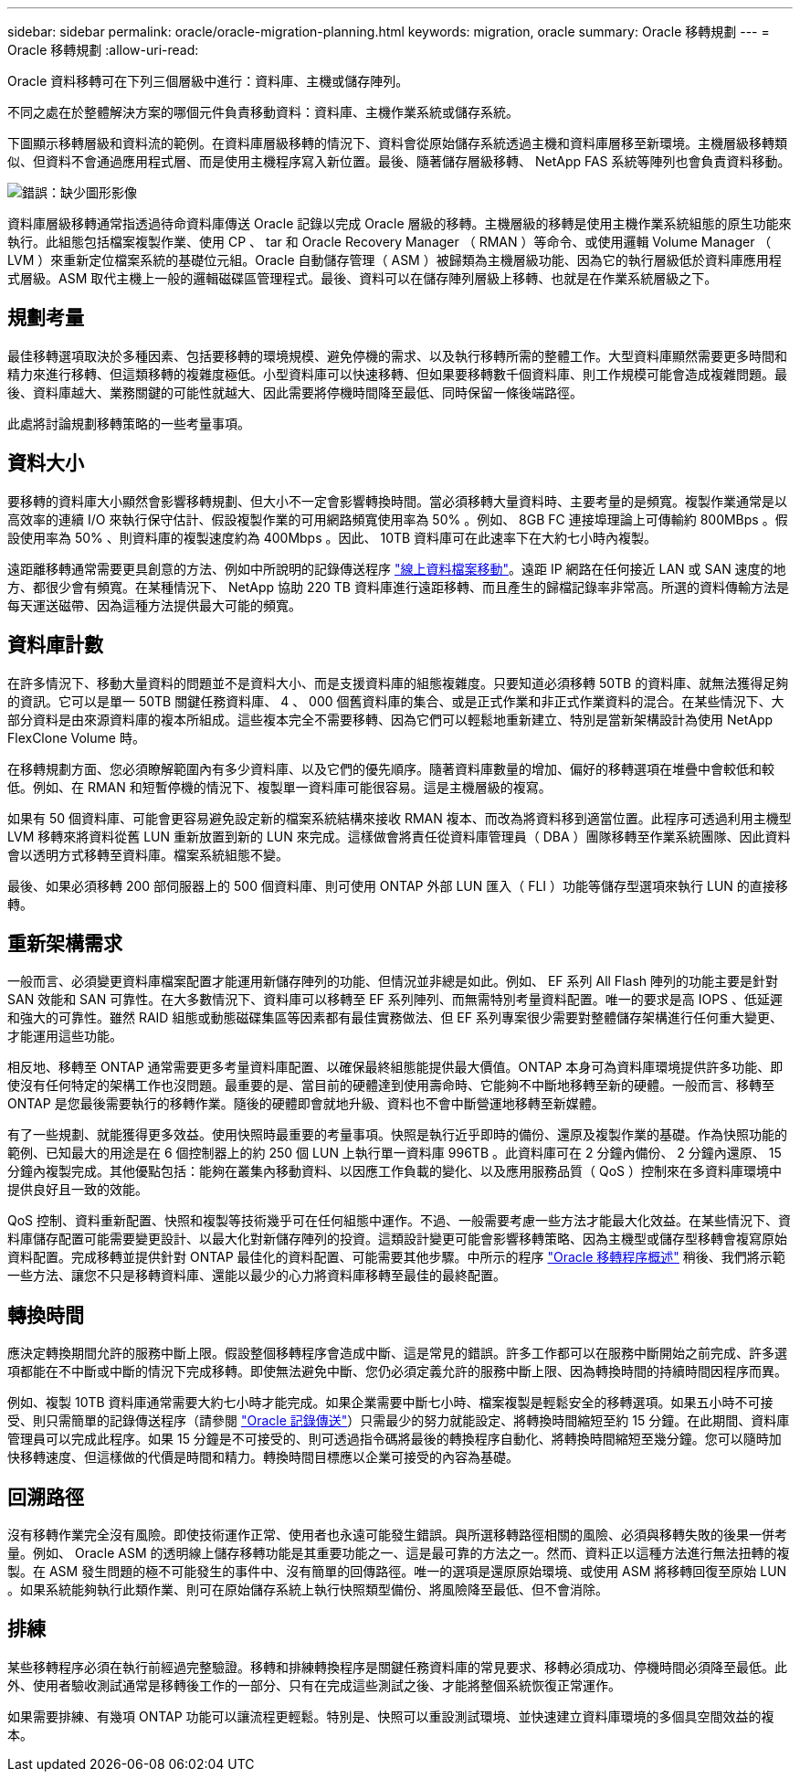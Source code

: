 ---
sidebar: sidebar 
permalink: oracle/oracle-migration-planning.html 
keywords: migration, oracle 
summary: Oracle 移轉規劃 
---
= Oracle 移轉規劃
:allow-uri-read: 


[role="lead"]
Oracle 資料移轉可在下列三個層級中進行：資料庫、主機或儲存陣列。

不同之處在於整體解決方案的哪個元件負責移動資料：資料庫、主機作業系統或儲存系統。

下圖顯示移轉層級和資料流的範例。在資料庫層級移轉的情況下、資料會從原始儲存系統透過主機和資料庫層移至新環境。主機層級移轉類似、但資料不會通過應用程式層、而是使用主機程序寫入新位置。最後、隨著儲存層級移轉、 NetApp FAS 系統等陣列也會負責資料移動。

image:levels.png["錯誤：缺少圖形影像"]

資料庫層級移轉通常指透過待命資料庫傳送 Oracle 記錄以完成 Oracle 層級的移轉。主機層級的移轉是使用主機作業系統組態的原生功能來執行。此組態包括檔案複製作業、使用 CP 、 tar 和 Oracle Recovery Manager （ RMAN ）等命令、或使用邏輯 Volume Manager （ LVM ）來重新定位檔案系統的基礎位元組。Oracle 自動儲存管理（ ASM ）被歸類為主機層級功能、因為它的執行層級低於資料庫應用程式層級。ASM 取代主機上一般的邏輯磁碟區管理程式。最後、資料可以在儲存陣列層級上移轉、也就是在作業系統層級之下。



== 規劃考量

最佳移轉選項取決於多種因素、包括要移轉的環境規模、避免停機的需求、以及執行移轉所需的整體工作。大型資料庫顯然需要更多時間和精力來進行移轉、但這類移轉的複雜度極低。小型資料庫可以快速移轉、但如果要移轉數千個資料庫、則工作規模可能會造成複雜問題。最後、資料庫越大、業務關鍵的可能性就越大、因此需要將停機時間降至最低、同時保留一條後端路徑。

此處將討論規劃移轉策略的一些考量事項。



== 資料大小

要移轉的資料庫大小顯然會影響移轉規劃、但大小不一定會影響轉換時間。當必須移轉大量資料時、主要考量的是頻寬。複製作業通常是以高效率的連續 I/O 來執行保守估計、假設複製作業的可用網路頻寬使用率為 50% 。例如、 8GB FC 連接埠理論上可傳輸約 800MBps 。假設使用率為 50% 、則資料庫的複製速度約為 400Mbps 。因此、 10TB 資料庫可在此速率下在大約七小時內複製。

遠距離移轉通常需要更具創意的方法、例如中所說明的記錄傳送程序 link:oracle-migration-datafile-move.html["線上資料檔案移動"]。遠距 IP 網路在任何接近 LAN 或 SAN 速度的地方、都很少會有頻寬。在某種情況下、 NetApp 協助 220 TB 資料庫進行遠距移轉、而且產生的歸檔記錄率非常高。所選的資料傳輸方法是每天運送磁帶、因為這種方法提供最大可能的頻寬。



== 資料庫計數

在許多情況下、移動大量資料的問題並不是資料大小、而是支援資料庫的組態複雜度。只要知道必須移轉 50TB 的資料庫、就無法獲得足夠的資訊。它可以是單一 50TB 關鍵任務資料庫、 4 、 000 個舊資料庫的集合、或是正式作業和非正式作業資料的混合。在某些情況下、大部分資料是由來源資料庫的複本所組成。這些複本完全不需要移轉、因為它們可以輕鬆地重新建立、特別是當新架構設計為使用 NetApp FlexClone Volume 時。

在移轉規劃方面、您必須瞭解範圍內有多少資料庫、以及它們的優先順序。隨著資料庫數量的增加、偏好的移轉選項在堆疊中會較低和較低。例如、在 RMAN 和短暫停機的情況下、複製單一資料庫可能很容易。這是主機層級的複寫。

如果有 50 個資料庫、可能會更容易避免設定新的檔案系統結構來接收 RMAN 複本、而改為將資料移到適當位置。此程序可透過利用主機型 LVM 移轉來將資料從舊 LUN 重新放置到新的 LUN 來完成。這樣做會將責任從資料庫管理員（ DBA ）團隊移轉至作業系統團隊、因此資料會以透明方式移轉至資料庫。檔案系統組態不變。

最後、如果必須移轉 200 部伺服器上的 500 個資料庫、則可使用 ONTAP 外部 LUN 匯入（ FLI ）功能等儲存型選項來執行 LUN 的直接移轉。



== 重新架構需求

一般而言、必須變更資料庫檔案配置才能運用新儲存陣列的功能、但情況並非總是如此。例如、 EF 系列 All Flash 陣列的功能主要是針對 SAN 效能和 SAN 可靠性。在大多數情況下、資料庫可以移轉至 EF 系列陣列、而無需特別考量資料配置。唯一的要求是高 IOPS 、低延遲和強大的可靠性。雖然 RAID 組態或動態磁碟集區等因素都有最佳實務做法、但 EF 系列專案很少需要對整體儲存架構進行任何重大變更、才能運用這些功能。

相反地、移轉至 ONTAP 通常需要更多考量資料庫配置、以確保最終組態能提供最大價值。ONTAP 本身可為資料庫環境提供許多功能、即使沒有任何特定的架構工作也沒問題。最重要的是、當目前的硬體達到使用壽命時、它能夠不中斷地移轉至新的硬體。一般而言、移轉至 ONTAP 是您最後需要執行的移轉作業。隨後的硬體即會就地升級、資料也不會中斷營運地移轉至新媒體。

有了一些規劃、就能獲得更多效益。使用快照時最重要的考量事項。快照是執行近乎即時的備份、還原及複製作業的基礎。作為快照功能的範例、已知最大的用途是在 6 個控制器上的約 250 個 LUN 上執行單一資料庫 996TB 。此資料庫可在 2 分鐘內備份、 2 分鐘內還原、 15 分鐘內複製完成。其他優點包括：能夠在叢集內移動資料、以因應工作負載的變化、以及應用服務品質（ QoS ）控制來在多資料庫環境中提供良好且一致的效能。

QoS 控制、資料重新配置、快照和複製等技術幾乎可在任何組態中運作。不過、一般需要考慮一些方法才能最大化效益。在某些情況下、資料庫儲存配置可能需要變更設計、以最大化對新儲存陣列的投資。這類設計變更可能會影響移轉策略、因為主機型或儲存型移轉會複寫原始資料配置。完成移轉並提供針對 ONTAP 最佳化的資料配置、可能需要其他步驟。中所示的程序 link:oracle-migration-procedures-overview.html["Oracle 移轉程序概述"] 稍後、我們將示範一些方法、讓您不只是移轉資料庫、還能以最少的心力將資料庫移轉至最佳的最終配置。



== 轉換時間

應決定轉換期間允許的服務中斷上限。假設整個移轉程序會造成中斷、這是常見的錯誤。許多工作都可以在服務中斷開始之前完成、許多選項都能在不中斷或中斷的情況下完成移轉。即使無法避免中斷、您仍必須定義允許的服務中斷上限、因為轉換時間的持續時間因程序而異。

例如、複製 10TB 資料庫通常需要大約七小時才能完成。如果企業需要中斷七小時、檔案複製是輕鬆安全的移轉選項。如果五小時不可接受、則只需簡單的記錄傳送程序（請參閱 link:oracle-migration-log-shipping["Oracle 記錄傳送"]）只需最少的努力就能設定、將轉換時間縮短至約 15 分鐘。在此期間、資料庫管理員可以完成此程序。如果 15 分鐘是不可接受的、則可透過指令碼將最後的轉換程序自動化、將轉換時間縮短至幾分鐘。您可以隨時加快移轉速度、但這樣做的代價是時間和精力。轉換時間目標應以企業可接受的內容為基礎。



== 回溯路徑

沒有移轉作業完全沒有風險。即使技術運作正常、使用者也永遠可能發生錯誤。與所選移轉路徑相關的風險、必須與移轉失敗的後果一併考量。例如、 Oracle ASM 的透明線上儲存移轉功能是其重要功能之一、這是最可靠的方法之一。然而、資料正以這種方法進行無法扭轉的複製。在 ASM 發生問題的極不可能發生的事件中、沒有簡單的回傳路徑。唯一的選項是還原原始環境、或使用 ASM 將移轉回復至原始 LUN 。如果系統能夠執行此類作業、則可在原始儲存系統上執行快照類型備份、將風險降至最低、但不會消除。



== 排練

某些移轉程序必須在執行前經過完整驗證。移轉和排練轉換程序是關鍵任務資料庫的常見要求、移轉必須成功、停機時間必須降至最低。此外、使用者驗收測試通常是移轉後工作的一部分、只有在完成這些測試之後、才能將整個系統恢復正常運作。

如果需要排練、有幾項 ONTAP 功能可以讓流程更輕鬆。特別是、快照可以重設測試環境、並快速建立資料庫環境的多個具空間效益的複本。
